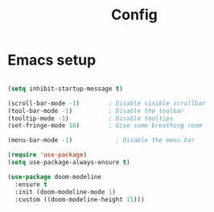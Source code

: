 #+title: Config
#+PROPERTY: header-args:emacs-lisp :tangle yes
* Emacs setup
#+begin_src emacs-lisp

(setq inhibit-startup-message t)

(scroll-bar-mode -1)        ; Disable visible scrollbar
(tool-bar-mode -1)          ; Disable the toolbar
(tooltip-mode -1)           ; Disable tooltips
(set-fringe-mode 10)        ; Give some breathing room

(menu-bar-mode -1)            ; Disable the menu bar

(require 'use-package)
(setq use-package-always-ensure t)

(use-package doom-modeline
  :ensure t
  :init (doom-modeline-mode 1)
  :custom ((doom-modeline-height 15)))
#+end_src
